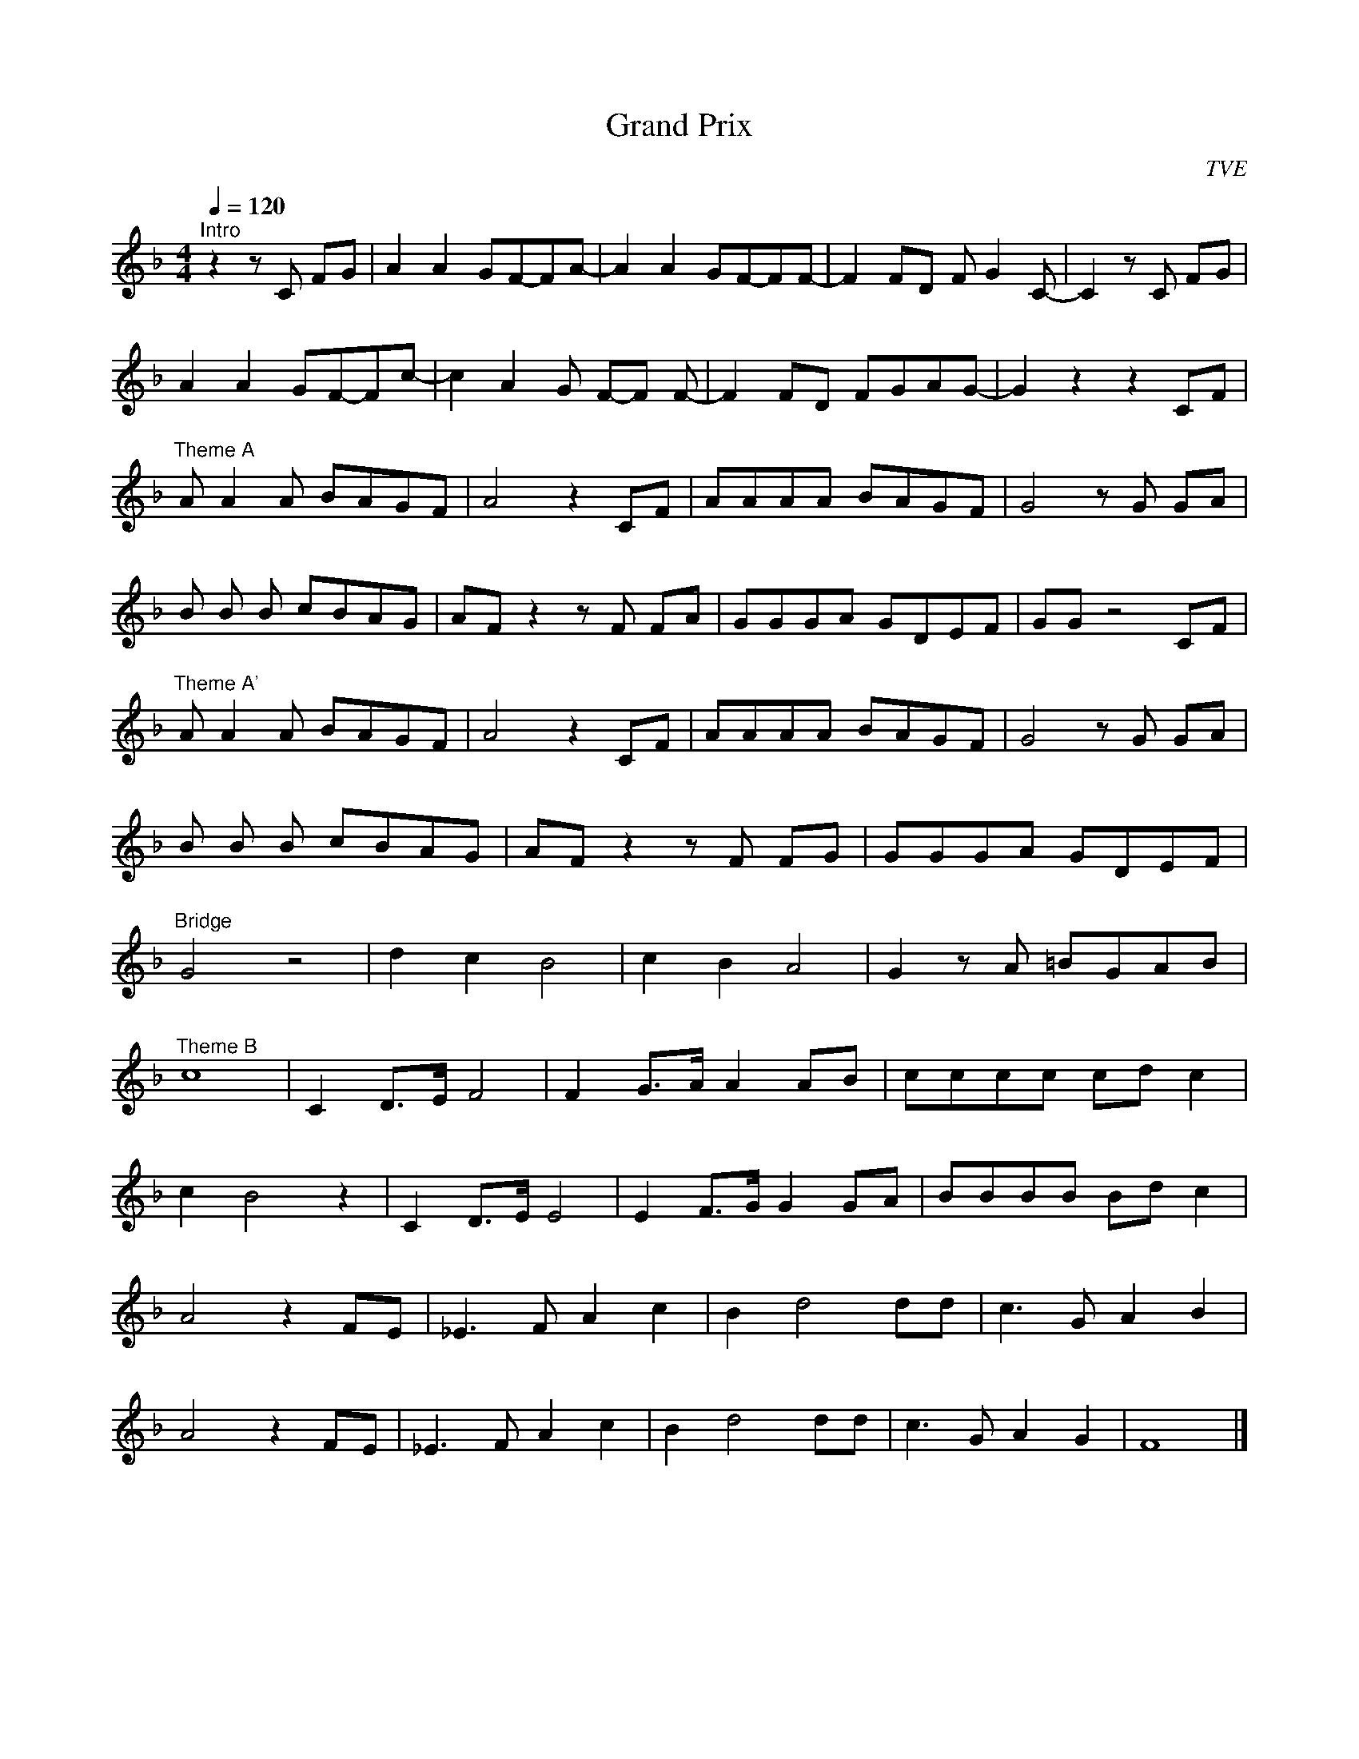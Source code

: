 X: 1
T: Grand Prix
C: TVE
L: 1/16
M: 4/4
Q: 1/4=120 % tempo
K: F
"^Intro" z4 z2 C2 F2G2| A4 A4 G2F2-F2A2-| A4 A4 G2F2-F2F2-| F4 F2D2 F2G4 C2-| C4 z2 C2 F2G2| 
A4 A4 G2F2-F2c2-| c4 A4 G2 F2-F2 F2-| F4 F2D2 F2G2A2G2-| G4 z4 z4 C2F2|
"^Theme A" A2 A4 A2 B2A2G2F2| A8 z4 C2F2| A2A2A2A2 B2A2G2F2| G8 z2 G2 G2A2| 
B2 B2 B2 c2B2A2G2| A2F2 z4 z2 F2 F2A2|G2G2G2A2 G2D2E2F2|G2G2 z8 C2F2| 
"^Theme A'" A2 A4 A2 B2A2G2F2|A8 z4 C2F2| A2A2A2A2 B2A2G2F2| G8 z2 G2 G2A2|
B2 B2 B2 c2B2A2G2| A2F2 z4 z2 F2 F2G2| G2G2G2A2 G2D2E2F2|
"^Bridge" G8 z8| d4 c4 B8| c4 B4 A8| G4 z2 A2 =B2G2A2B2|
"^Theme B" c16| C4 D3E1 F8| F4 G3A1 A4 A2B2| c2c2c2c2 c2d2 c4|
c4 B8 z4| C4 D3E1 E8| E4 F3G1 G4 G2A2|B2B2B2B2 B2d2 c4| 
A8 z4 F2E2| _E6 F2 A4 c4|B4 d8 d2d2| c6 G2 A4 B4| 
A8 z4 F2E2|_E6 F2 A4 c4| B4 d8 d2d2| c6 G2 A4 G4| F16|]


